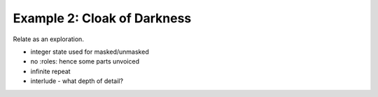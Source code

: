 ..  Titling
    ##++::==~~--''``

Example 2: Cloak of Darkness
::::::::::::::::::::::::::::

Relate as an exploration.


* integer state used for masked/unmasked
* no :roles: hence some parts unvoiced
* infinite repeat
* interlude - what depth of detail?
